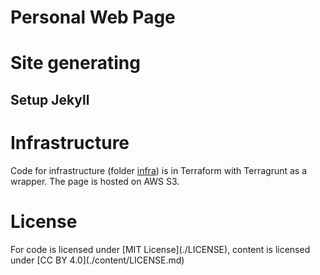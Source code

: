 * Personal Web Page

* Site generating
** Setup Jekyll

* Infrastructure

Code for infrastructure (folder _infra_) is in Terraform with Terragrunt as a wrapper. The page is hosted on AWS S3.

* License

For code is licensed under [MIT License](./LICENSE), content is licensed under [CC BY 4.0](./content/LICENSE.md)
